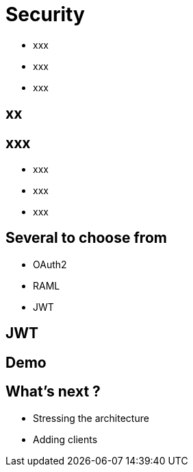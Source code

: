 ifndef::imagesdir[:imagesdir: images]

= Security

[%step]
* xxx
* xxx
* xxx

== xx


== xxx

[%step]
* xxx
* xxx
* xxx

== Several to choose from

[%step]
* OAuth2
* RAML
* JWT

== JWT


== Demo

== What's next ?

[%step]
* Stressing the architecture
* Adding clients
